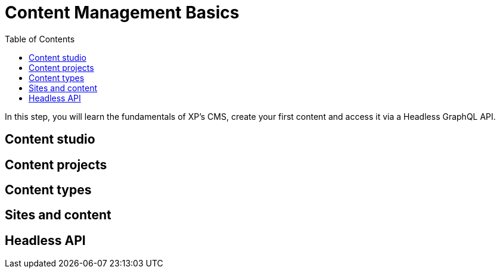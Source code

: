 = Content Management Basics
:toc: right
:imagesdir: media

In this step, you will learn the fundamentals of XP's CMS, create your first content and access it via a Headless GraphQL API.

== Content studio

== Content projects

== Content types

== Sites and content

== Headless API




